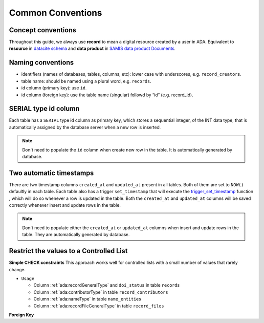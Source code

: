 Common Conventions
==================

Concept conventions
------------------------
Throughout this guide, we always use **record** to mean a digital resource created by a user in ADA. Equivalent to **resource** in `datacite schema <https://support.datacite.org/docs/datacite-metadata-schema-44>`_ and **data product** in `SAMIS data product Documents <https://osiris-rex.atlassian.net/wiki/spaces/SDPD/overview?homepageId=410484833>`_.

Naming conventions
------------------------
* identifiers (names of databases, tables, columns, etc): lower case with underscores, e.g. ``record_creators``.
* table name: should be named using a plural word, e.g. ``records``.
* id column (primary key): use ``id``.
* id column (foreign key): use the table name (singular) followd by “id” (e.g. record_id).

SERIAL type id column
------------------------
Each table has a ``SERIAL`` type id column as primary key, which stores a sequential integer, of the INT data type,
that is automatically assigned by the database server when a new row is inserted.

.. note::

   Don't need to populate the ``id`` column when create new row in the table. It is automatically generated by database.

Two automatic timestamps
------------------------
There are two timestamp columns ``created_at`` and ``updated_at`` present in all tables.
Both of them are set to ``NOW()`` defaultly in each table. Each table also has a 
trigger ``set_timestamp`` that will execute the `trigger_set_timestamp <https://schema.astromat.org/ada/routines/trigger_set_timestamp___8ec213b3.html>`_ function 
, which will do so whenever a row is updated in the table. Both the ``created_at`` and 
``updated_at`` columns will be saved correctly whenever insert and update rows in the table.

.. note::
   Don't need to populate either the ``created_at`` or ``updated_at`` columns when insert and update rows in the table. They are automatically generated by database.

Restrict the values to a Controlled List
-----------------------------------------

**Simple CHECK constraints**
This approach works well for controlled lists with a small number of values that rarely change.

* ``Usage``

  * Column :ref:`ada:recordGeneralType` and ``doi_status`` in table ``records``
  * Column :ref:`ada:contributorType` in table ``record_contributors``
  * Column :ref:`ada:nameType` in table ``name_entities``
  * Column :ref:`ada:recordFileGeneralType` in table ``record_files``

**Foreign Key**

